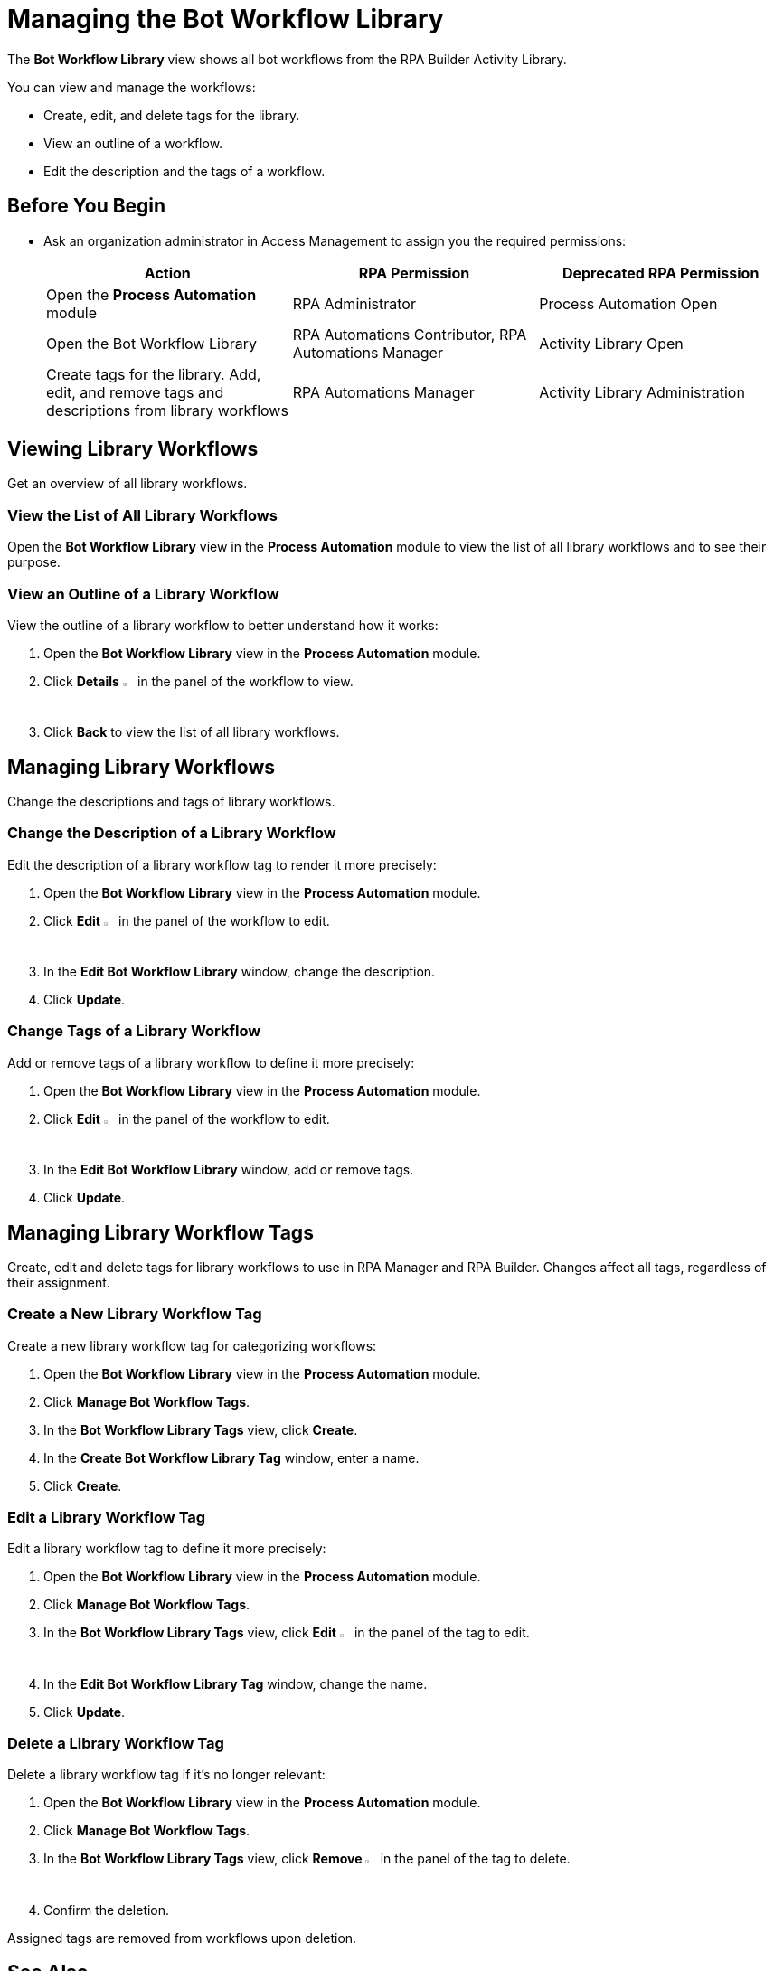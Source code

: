 = Managing the Bot Workflow Library

The *Bot Workflow Library* view shows all bot workflows from the RPA Builder Activity Library.

You can view and manage the workflows:

* Create, edit, and delete tags for the library.
* View an outline of a workflow.
* Edit the description and the tags of a workflow.

== Before You Begin

* Ask an organization administrator in Access Management to assign you the required permissions:
+
[cols="1,1,1"]
|===
|*Action* |*RPA Permission* | *Deprecated RPA Permission*

|Open the *Process Automation* module
|RPA Administrator
|Process Automation Open

|Open the Bot Workflow Library
|RPA Automations Contributor, RPA Automations Manager
|Activity Library Open

|Create tags for the library. Add, edit, and remove tags and descriptions from library workflows
|RPA Automations Manager
|Activity Library Administration

|===

== Viewing Library Workflows

Get an overview of all library workflows.

=== View the List of All Library Workflows

Open the *Bot Workflow Library* view in the *Process Automation* module to view the list of all library workflows and to see their purpose.

=== View an Outline of a Library Workflow

View the outline of a library workflow to better understand how it works:

. Open the *Bot Workflow Library* view in the *Process Automation* module.
. Click *Details* image:show-icon.png[eye symbol,1.5%,1.5%] in the panel of the workflow to view.
. Click *Back* to view the list of all library workflows.

== Managing Library Workflows

Change the descriptions and tags of library workflows.

=== Change the Description of a Library Workflow

Edit the description of a library workflow tag to render it more precisely:

. Open the *Bot Workflow Library* view in the *Process Automation* module.
. Click *Edit* image:edit-icon.png[pen-to-paper symbol,1.5%,1.5%] in the panel of the workflow to edit.
. In the *Edit Bot Workflow Library* window, change the description.
. Click *Update*.

=== Change Tags of a Library Workflow

Add or remove tags of a library workflow to define it more precisely:

. Open the *Bot Workflow Library* view in the *Process Automation* module.
. Click *Edit* image:edit-icon.png[pen-to-paper symbol,1.5%,1.5%] in the panel of the workflow to edit.
. In the *Edit Bot Workflow Library* window, add or remove tags.
. Click *Update*.

== Managing Library Workflow Tags

Create, edit and delete tags for library workflows to use in RPA Manager and RPA Builder. Changes affect all tags, regardless of their assignment.

=== Create a New Library Workflow Tag

Create a new library workflow tag for categorizing workflows:

. Open the *Bot Workflow Library* view in the *Process Automation* module.
. Click *Manage Bot Workflow Tags*.
. In the *Bot Workflow Library Tags* view, click *Create*.
. In the *Create Bot Workflow Library Tag* window, enter a name.
. Click *Create*.

=== Edit a Library Workflow Tag

Edit a library workflow tag to define it more precisely:

. Open the *Bot Workflow Library* view in the *Process Automation* module.
. Click *Manage Bot Workflow Tags*.
. In the *Bot Workflow Library Tags* view, click *Edit* image:edit-icon.png[pen-to-paper symbol,1.5%,1.5%] in the panel of the tag to edit.
. In the *Edit Bot Workflow Library Tag* window, change the name.
. Click *Update*.

=== Delete a Library Workflow Tag

Delete a library workflow tag if it's no longer relevant:

. Open the *Bot Workflow Library* view in the *Process Automation* module.
. Click *Manage Bot Workflow Tags*.
. In the *Bot Workflow Library Tags* view, click *Remove* image:delete-icon.png[trash symbol,1.5%,1.5%] in the panel of the tag to delete.
. Confirm the deletion.

Assigned tags are removed from workflows upon deletion.

== See Also

* xref:rpa-builder::activity-library-explorer.adoc[RPA Builder: Activity Library Explorer]
* xref:processoperations-upcomingprocesschanges.adoc[Upcoming Process Changes]